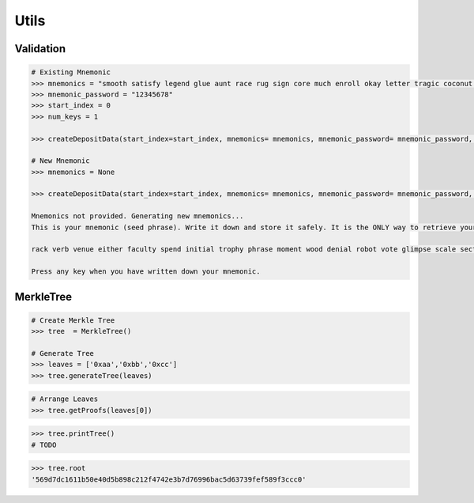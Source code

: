 .. _utils:


Utils
==========

Validation
--------------

.. py:method:: createDepositData(mnemonics, mnemonic_password, start_index, num_keys):
    
    Parameters:
    ``mnemonics``: Space seperated list of words (string)
    ``mnemonic_password``: Any password (string)
    ``start_index``: start index of validators (uint)
    ``num_keys``: how many validators would you like to run (uint)

.. code-block:: python

    # Existing Mnemonic
    >>> mnemonics = "smooth satisfy legend glue aunt race rug sign core much enroll okay letter tragic coconut eyebrow unfold absurd wave brother fat roof weird found"
    >>> mnemonic_password = "12345678"
    >>> start_index = 0
    >>> num_keys = 1

    >>> createDepositData(start_index=start_index, mnemonics= mnemonics, mnemonic_password= mnemonic_password, num_keys = num_keys)

    # New Mnemonic
    >>> mnemonics = None

    >>> createDepositData(start_index=start_index, mnemonics= mnemonics, mnemonic_password= mnemonic_password, num_keys = num_keys)
    
    Mnemonics not provided. Generating new mnemonics...
    This is your mnemonic (seed phrase). Write it down and store it safely. It is the ONLY way to retrieve your deposit.

    rack verb venue either faculty spend initial trophy phrase moment wood denial robot vote glimpse scale section install snow rug pulse liberty curtain float

    Press any key when you have written down your mnemonic.


MerkleTree
--------------


.. py:module:: Geode.utils.MerkleTree()
    

.. py:method:: generateTree(nodes: List[str], keccakTheLeaves = True):

    Generates merkle tree.

    Parameters:
    ``nodes`` :The abi encoded datasets of leaves
    ``keccakTheLeaves``: Did you provide hashes or byte data?

.. code-block:: python

    # Create Merkle Tree
    >>> tree  = MerkleTree()

    # Generate Tree
    >>> leaves = ['0xaa','0xbb','0xcc']
    >>> tree.generateTree(leaves)


.. py:method:: getProofs(leaf:str):

    Generates proofs of spesified leaf.

    Parameters:
    ``leaf`` : the leaf which intented to prove

.. code-block:: python

    # Arrange Leaves
    >>> tree.getProofs(leaves[0])



.. py:method:: printTree():

    Prints the tree to console.

.. code-block:: python

    >>> tree.printTree()
    # TODO

.. py:method:: root():

    Prints the ``root`` of the tree to console.

.. code-block:: python

    >>> tree.root
    '569d7dc1611b50e40d5b898c212f4742e3b7d76996bac5d63739fef589f3ccc0'
